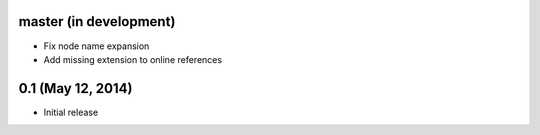 master (in development)
=======================

- Fix node name expansion
- Add missing extension to online references

0.1 (May 12, 2014)
==================

- Initial release
